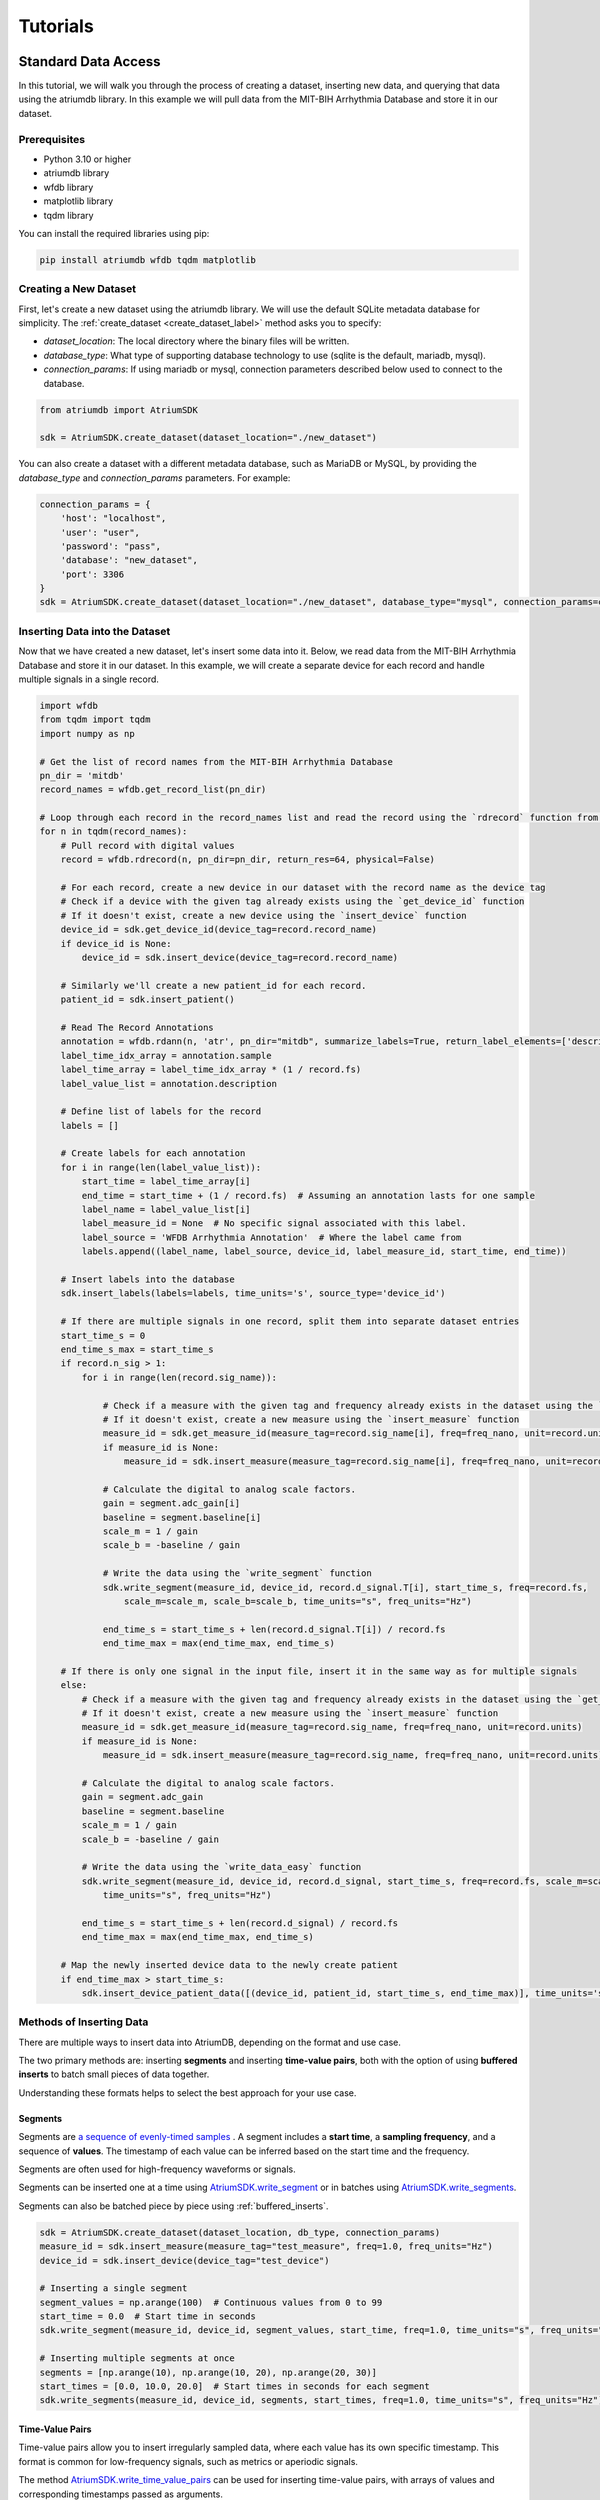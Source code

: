 ################################################################################
Tutorials
################################################################################

***************************************
Standard Data Access
***************************************

In this tutorial, we will walk you through the process of creating a dataset, inserting new data, and querying that
data using the atriumdb library. In this example we will pull data from the MIT-BIH Arrhythmia Database and store it in our dataset.

Prerequisites
-------------

- Python 3.10 or higher
- atriumdb library
- wfdb library
- matplotlib library
- tqdm library

You can install the required libraries using pip:

.. code-block:: bash

   pip install atriumdb wfdb tqdm matplotlib

Creating a New Dataset
----------------------

First, let's create a new dataset using the atriumdb library. We will use the default SQLite metadata database for simplicity.
The :ref:`create_dataset <create_dataset_label>` method asks you to specify:

- `dataset_location`: The local directory where the binary files will be written.
- `database_type`: What type of supporting database technology to use (sqlite is the default, mariadb, mysql).
- `connection_params`: If using mariadb or mysql, connection parameters described below used to connect to the database.

.. code-block:: python

   from atriumdb import AtriumSDK

   sdk = AtriumSDK.create_dataset(dataset_location="./new_dataset")

You can also create a dataset with a different metadata database, such as MariaDB or MySQL, by providing the
`database_type` and `connection_params` parameters. For example:

.. code-block:: python

   connection_params = {
       'host': "localhost",
       'user': "user",
       'password': "pass",
       'database': "new_dataset",
       'port': 3306
   }
   sdk = AtriumSDK.create_dataset(dataset_location="./new_dataset", database_type="mysql", connection_params=connection_params)


Inserting Data into the Dataset
--------------------------------

Now that we have created a new dataset, let's insert some data into it. Below, we read data
from the MIT-BIH Arrhythmia Database and store it in our dataset. In this example, we will create a separate device
for each record and handle multiple signals in a single record.

.. code-block:: python

    import wfdb
    from tqdm import tqdm
    import numpy as np

    # Get the list of record names from the MIT-BIH Arrhythmia Database
    pn_dir = 'mitdb'
    record_names = wfdb.get_record_list(pn_dir)

    # Loop through each record in the record_names list and read the record using the `rdrecord` function from the wfdb library
    for n in tqdm(record_names):
        # Pull record with digital values
        record = wfdb.rdrecord(n, pn_dir=pn_dir, return_res=64, physical=False)

        # For each record, create a new device in our dataset with the record name as the device tag
        # Check if a device with the given tag already exists using the `get_device_id` function
        # If it doesn't exist, create a new device using the `insert_device` function
        device_id = sdk.get_device_id(device_tag=record.record_name)
        if device_id is None:
            device_id = sdk.insert_device(device_tag=record.record_name)

        # Similarly we'll create a new patient_id for each record.
        patient_id = sdk.insert_patient()

        # Read The Record Annotations
        annotation = wfdb.rdann(n, 'atr', pn_dir="mitdb", summarize_labels=True, return_label_elements=['description'])
        label_time_idx_array = annotation.sample
        label_time_array = label_time_idx_array * (1 / record.fs)
        label_value_list = annotation.description

        # Define list of labels for the record
        labels = []

        # Create labels for each annotation
        for i in range(len(label_value_list)):
            start_time = label_time_array[i]
            end_time = start_time + (1 / record.fs)  # Assuming an annotation lasts for one sample
            label_name = label_value_list[i]
            label_measure_id = None  # No specific signal associated with this label.
            label_source = 'WFDB Arrhythmia Annotation'  # Where the label came from
            labels.append((label_name, label_source, device_id, label_measure_id, start_time, end_time))

        # Insert labels into the database
        sdk.insert_labels(labels=labels, time_units='s', source_type='device_id')

        # If there are multiple signals in one record, split them into separate dataset entries
        start_time_s = 0
        end_time_s_max = start_time_s
        if record.n_sig > 1:
            for i in range(len(record.sig_name)):

                # Check if a measure with the given tag and frequency already exists in the dataset using the `get_measure_id` function
                # If it doesn't exist, create a new measure using the `insert_measure` function
                measure_id = sdk.get_measure_id(measure_tag=record.sig_name[i], freq=freq_nano, unit=record.units[i], freq_units="nHz")
                if measure_id is None:
                    measure_id = sdk.insert_measure(measure_tag=record.sig_name[i], freq=freq_nano, unit=record.units[i], freq_units="nHz")

                # Calculate the digital to analog scale factors.
                gain = segment.adc_gain[i]
                baseline = segment.baseline[i]
                scale_m = 1 / gain
                scale_b = -baseline / gain

                # Write the data using the `write_segment` function
                sdk.write_segment(measure_id, device_id, record.d_signal.T[i], start_time_s, freq=record.fs,
                    scale_m=scale_m, scale_b=scale_b, time_units="s", freq_units="Hz")

                end_time_s = start_time_s + len(record.d_signal.T[i]) / record.fs
                end_time_max = max(end_time_max, end_time_s)

        # If there is only one signal in the input file, insert it in the same way as for multiple signals
        else:
            # Check if a measure with the given tag and frequency already exists in the dataset using the `get_measure_id` function
            # If it doesn't exist, create a new measure using the `insert_measure` function
            measure_id = sdk.get_measure_id(measure_tag=record.sig_name, freq=freq_nano, unit=record.units)
            if measure_id is None:
                measure_id = sdk.insert_measure(measure_tag=record.sig_name, freq=freq_nano, unit=record.units)

            # Calculate the digital to analog scale factors.
            gain = segment.adc_gain
            baseline = segment.baseline
            scale_m = 1 / gain
            scale_b = -baseline / gain

            # Write the data using the `write_data_easy` function
            sdk.write_segment(measure_id, device_id, record.d_signal, start_time_s, freq=record.fs, scale_m=scale_m, scale_b=scale_b,
                time_units="s", freq_units="Hz")

            end_time_s = start_time_s + len(record.d_signal) / record.fs
            end_time_max = max(end_time_max, end_time_s)

        # Map the newly inserted device data to the newly create patient
        if end_time_max > start_time_s:
            sdk.insert_device_patient_data([(device_id, patient_id, start_time_s, end_time_max)], time_units='s')

.. _methods_of_inserting_data:

Methods of Inserting Data
--------------------------

There are multiple ways to insert data into AtriumDB, depending on the format and use case.

The two primary methods are: inserting **segments** and inserting **time-value pairs**, both with the option of using
**buffered inserts** to batch small pieces of data together.

Understanding these formats helps to select the best approach for your use case.

Segments
^^^^^^^^^^

Segments are `a sequence of evenly-timed samples <https://en.wikipedia.org/wiki/Sampling_(signal_processing)/>`_ .
A segment includes a **start time**, a **sampling frequency**, and a sequence of **values**.
The timestamp of each value can be inferred based on the start time and the frequency.

Segments are often used for high-frequency waveforms or signals.

Segments can be inserted one at a time using `AtriumSDK.write_segment <contents.html#atriumdb.AtriumSDK.write_segment>`_
or in batches using `AtriumSDK.write_segments <contents.html#atriumdb.AtriumSDK.write_segments>`_.

Segments can also be batched piece by piece using :ref:`buffered_inserts`.

.. code-block:: python

    sdk = AtriumSDK.create_dataset(dataset_location, db_type, connection_params)
    measure_id = sdk.insert_measure(measure_tag="test_measure", freq=1.0, freq_units="Hz")
    device_id = sdk.insert_device(device_tag="test_device")

    # Inserting a single segment
    segment_values = np.arange(100)  # Continuous values from 0 to 99
    start_time = 0.0  # Start time in seconds
    sdk.write_segment(measure_id, device_id, segment_values, start_time, freq=1.0, time_units="s", freq_units="Hz")

    # Inserting multiple segments at once
    segments = [np.arange(10), np.arange(10, 20), np.arange(20, 30)]
    start_times = [0.0, 10.0, 20.0]  # Start times in seconds for each segment
    sdk.write_segments(measure_id, device_id, segments, start_times, freq=1.0, time_units="s", freq_units="Hz")


Time-Value Pairs
^^^^^^^^^^^^^^^^^^

Time-value pairs allow you to insert irregularly sampled data, where each value has its own specific timestamp.
This format is common for low-frequency signals, such as metrics or aperiodic signals.

The method `AtriumSDK.write_time_value_pairs <contents.html#atriumdb.AtriumSDK.write_time_value_pairs>`_
can be used for inserting time-value pairs, with arrays of values and corresponding timestamps passed as arguments.

.. code-block:: python

    sdk = AtriumSDK.create_dataset(dataset_location, db_type, connection_params)
    measure_id = sdk.insert_measure(measure_tag="test_measure", freq=1.0, freq_units="Hz")
    device_id = sdk.insert_device(device_tag="test_device")

    # Inserting time-value pairs
    times = np.array([0.0, 2.0, 4.5])  # Time values in seconds
    values = np.array([100, 200, 300])  # Corresponding values
    sdk.write_time_value_pairs(measure_id, device_id, times, values, time_units="s")

.. _buffered_inserts:

Buffered Inserts
^^^^^^^^^^^^^^^^^^^^

Buffered inserts allow for efficient batch writing of data into the database.
When using the buffer, data is accumulated until a threshold is met (e.g., the number of values exceeds a specified maximum),
at which point the buffer is automatically flushed. The buffer can also be flushed manually and automatically upon exiting the buffer's context.
This method is optimal for live ingesting segments as they come from a device or back loading an archive of many small segments.

You can buffer both **segments** and **time-value pairs** using the `AtriumSDK.write_buffer <contents.html#atriumdb.AtriumSDK.write_buffer>`_ method.
The buffer organized data by their measure-device pair, and data is automatically written once the buffer fills or the context is closed.

.. code-block:: python

    sdk = AtriumSDK.create_dataset(dataset_location, db_type, connection_params)
    measure_id = sdk.insert_measure(measure_tag="test_measure", freq=1.0, freq_units="Hz")
    device_id = sdk.insert_device(device_tag="test_device")

    # Using write_buffer for batched writes
    reasonable_num_values_per_value = 100 * sdk.block.block_size  # 100 blocks
    with sdk.write_buffer(max_values_per_measure_device=reasonable_num_values_per_value,
                          max_total_values_buffered=10 * reasonable_num_values_per_value) as buffer:
        # Write multiple small segments to buffer
        for record in record_segments:
            sdk.write_segment(measure_id, device_id, record.d_signal, start_time_s, freq=record.fs,
                              scale_m=scale_m, scale_b=scale_b, time_units="s", freq_units="Hz")

        buffer.flush_all()
        # Buffer auto-flushes when the context is exited

Surveying Data in the Dataset
-----------------------------

In this section, we will discuss how to survey the data in our dataset, including retrieving information about all
measures and devices, and obtaining the availability of specified measures and sources.

Retrieving All Measures
^^^^^^^^^^^^^^^^^^^^^^^

To retrieve information about all measures in the dataset, you can use the :ref:`get_all_measures <get_all_measures_label>` method.
This method queries the linked relational database and returns a dictionary containing detailed information about each measure stored in the dataset.

The information includes:

- `id`: The unique identifier of the measure in the dataset.
- `tag`: A short, human-readable identifier for the measure.
- `name`: A more descriptive name for the measure (can be None if not defined).
- `freq_nhz`: The sample frequency of the measure in nanohertz (1 Hz = 10^9 nHz).
- `code`: A code (usually CF_CODE10) representing the measure (can be None if not defined).
- `unit`: The unit of the measure (e.g., 'BPM' for beats per minute).
- `unit_label`: A human-readable label for the unit (can be None if not defined).
- `unit_code`: A code (usually CF_CODE10) representing the unit (can be None if not defined).
- `source_id`: The identifier of the data source (e.g., device or patient) associated with the measure.

Here's an example of how to use the :ref:`get_all_measures <get_all_measures_label>` method:

.. code-block:: python

   # Instantiate the AtriumSDK object with the dataset location
   sdk = AtriumSDK(dataset_location="./example_dataset")

   # Retrieve information about all measures in the dataset
   all_measures = sdk.get_all_measures()

   # Print the retrieved information
   print(all_measures)

Example output:

.. code-block:: python

   {
       1: {
           'id': 1,
           'tag': 'MLII',
           'name': None,
           'freq_nhz': 360000000000,
           'code': None,
           'unit': 'mV',
           'unit_label': None,
           'unit_code': None,
           'source_id': 1
       },
       2: {
           'id': 2,
           'tag': 'V5',
           'name': None,
           'freq_nhz': 360000000000,
           'code': None,
           'unit': 'mV',
           'unit_label': None,
           'unit_code': None,
           'source_id': 1
       },
   }

In this example, the dataset contains two measures: ECG Lead MLII and ECG Lead V5,
both with a sample frequency of 360000000000 nanohertz (360 Hz) and units in millivolts (mV).

Retrieving All Devices
^^^^^^^^^^^^^^^^^^^^^^

To retrieve information about all devices in the dataset, you can use the :ref:`get_all_devices <get_all_devices_label>` method.
This method returns a dictionary containing information about each device in the dataset.

The information includes:

- `id`: The unique identifier of the device in the dataset.
- `tag`: A short, human-readable identifier for the device.
- `name`: A more descriptive name for the device (can be None if not defined).
- `manufacturer`: The manufacturer of the device (can be None if not defined).
- `model`: The model of the device (can be None if not defined).
- `type`: The type of the device (e.g., 'static', 'dynamic', 'monitor').
- `bed_id`: The identifier of the bed associated with the device (can be None if not defined).
- `source_id`: The identifier of the data source (e.g., device or patient) associated with the device.

Here's an example of how to use the :ref:`get_all_devices <get_all_devices_label>` method:

.. code-block:: python

   all_devices = sdk.get_all_devices()
   print(all_devices)

Example output:

.. code-block:: python

   {
       1: {
           'id': 1,
           'tag': '100',
           'name': None,
           'manufacturer': None,
           'model': None,
           'type': 'static',
           'bed_id': None,
           'source_id': 1
       },
       2: {
           'id': 2,
           'tag': '101',
           'name': None,
           'manufacturer': None,
           'model': None,
           'type': 'static',
           'bed_id': None,
           'source_id': 1
       },
       # ...
   }

In this example, the :ref:`get_all_devices <get_all_devices_label>` method returns a dictionary where the keys are the device ids and the values are
dictionaries containing the device properties. You can see that the output includes information about the
device's tag, name, manufacturer, model, type, bed_id, and source_id.

By examining the output, you can gain insights into the devices present in your dataset and their characteristics.
For example, you might notice that some devices have missing information (e.g., name, manufacturer, model),
which you could then decide to update or investigate further. Additionally, you can use the device ids to query your
dataset based on specific devices.

Getting Data Availability
^^^^^^^^^^^^^^^^^^^^^^^^^^
To obtain the availability of a specified measure (signal) and a specified source (device id or patient id),
you can use the :ref:`get_interval_array <get_interval_array_label>` method. This method provides information about the available data for a specific measure
and source by returning a 2D array representing the data availability.

Each row of the 2D array output represents a continuous interval of available data, with the first and second columns
representing the start epoch and end epoch of that interval, respectively.
This information can be useful when you want to analyze or visualize data within specific time periods or when you need to identify gaps in the data.

Here's an example of how to use the :ref:`get_interval_array <get_interval_array_label>` method:

.. code-block:: python

   # Define the measure_id and device_id for which you want to get data availability
   measure_id = 1
   device_id = 1

   # Call the get_interval_array method
   interval_arr = sdk.get_interval_array(measure_id=measure_id, device_id=device_id)

   # Print the resulting 2D array
   print(interval_arr)

Example output:

.. code-block:: python

   [[            0 1805555050000]]

In this example, the output shows that there is a single continuous interval of available data for the specified measure and device,
starting at epoch 0 and ending at epoch 1805555050000. This is because there are no gaps in the source mit-bih data.

These methods allow you to survey the data in your dataset and obtain information about the measures, devices, and data availability.
By understanding the data availability, you can make informed decisions about how to process, analyze, or visualize the data in your dataset.

Querying Data from the Dataset
-------------------------------

Now that we have inserted and surveyed the data into our dataset, let's query the data and verify that the data has been correctly inserted.
We will iterate through the records in the MIT-BIH Arrhythmia Database and compare the data in our dataset to the original data.

.. code-block:: python

   # Iterate through the record names in the MIT-BIH Arrhythmia Database
   for n in tqdm(record_names):

       # Read the record from the MIT-BIH Arrhythmia Database
       record = wfdb.rdrecord(n, pn_dir="mitdb")
       # Calculate the sample frequency in nanohertz
       freq_nano = record.fs * 1_000_000_000

       # Get the device ID for the current record
       device_id = sdk.get_device_id(device_tag=record.record_name)

       # If there are multiple signals in the record, check both
       if record.n_sig > 1:
           for i in range(len(record.sig_name)):
               # Get the measure ID for the current signal
               measure_id = sdk.get_measure_id(measure_tag=record.sig_name[i], freq=freq_nano, units=record.units[i])

               # Query the data from the dataset
               _, read_times, read_values = sdk.get_data(measure_id, 0, 10 ** 18, device_id=device_id)

               # Check that the signal from MIT-BIH and AtriumDB are equal
               assert np.allclose(record.p_signal.T[i], read_values)

       # If there is only one signal in the record
       else:
           # Get the measure ID for the signal
           measure_id = sdk.get_measure_id(measure_tag=record.sig_name, freq=freq_nano, units=record.units)

           # Query the data from the dataset
           _, read_times, read_values = sdk.get_data(measure_id, 0, 10 ** 18, device_id=device_id)

           # Check that the signal from MIT-BIH and AtriumDB are equal
           assert np.allclose(record.p_signal.T[i], read_values)


Retrieving Labels from the Dataset
------------------------------------------

We can also retrieve the annotations inserted as atriumdb labels earlier in the tutorial, first by recalling the different
label names inserted into the dataset:

.. code-block:: python

    label_name_dict = sdk.get_all_label_names()
    label_names = [label_info['name'] for label_id, label_info in label_name_dict.items()]

And then by calling `AtriumSDK.get_labels` to retrieve the label information:

.. code-block:: python

    for record_name in tqdm(record_names):
       # Read the record from the MIT-BIH Arrhythmia Database
       label_data = sdk.get_labels(name_list=label_names, device_list=[record_name])

Visualizing the Dataset
-------------------------------

Finally, let's retrieve data from our dataset and plot the first 1000 points of the first record's data.
We will use the `matplotlib` library to create a simple line plot of the data.

.. code-block:: python

    import matplotlib.pyplot as plt

    # Define the measure_id and device_id we want to retrieve data for
    measure_id = 1
    device_id = 1

    # Get the measure information for the specified measure_id
    measure_info = sdk.get_measure_info(measure_id=measure_id)
    device_info = sdk.get_device_info(device_id=device_id)

    # Extract the frequency in nanohertz from the measure information
    freq_nhz = measure_info['freq_nhz']

    # Calculate the period in nanoseconds by dividing 10^18 by the frequency in nanohertz
    period_nhz = int((10 ** 18) // freq_nhz)

    # Define the start and end time for the data we want to retrieve
    # We want to retrieve the first 1000 points, so we set the end time to 1001 times the period
    start_time_n, end_time_n = 0, 1001 * period_nhz  # [start, end)

    # Retrieve the data for the specified measure_id, device_id, start_time_n, and end_time_n
    _, times, values = sdk.get_data(measure_id=measure_id, device_id=device_id, start_time_n=start_time_n,
                                    end_time_n=end_time_n)

    # Plot the first 1000 points of the first patient's data using matplotlib
    plt.plot(times / (10 ** 9), values)  # convert x-axis units to seconds.
    plt.xlabel("Time (Seconds)")
    plt.ylabel("Signal Value")
    plt.title(f"First 1000 Points of Measure {measure_info['tag']} and Device {device_info['tag']}")
    plt.show()

.. image:: mit_bih_1000_samples.png
   :alt: ECG plot
   :align: center


************************************************
Reading Dataset With Iterators
************************************************

Working with large datasets often requires efficient access to smaller windows of data, particularly for tasks such
as data visualization, pre-processing, or model training. The AtriumSDK provides a convenient method, `get_iterator  <contents.html#atriumdb.AtriumSDK.get_iterator>`_,
to handle these cases effectively.

Creating a Dataset Definition
-----------------------------

The `DatasetDefinition <contents.html#atriumdb.DatasetDefinition>`_ object specifies the measures, patients and/or devices, and the time intervals we are interested in querying.
This definition can be provided in two different ways: by reading from a YAML file or by creating the object in your Python script.

**Option 1: Using a YAML file**

Suppose you have the following in your `definition.yaml  <dataset.html#definition-file-format>`_ file:

.. code-block:: yaml

    device_ids:
      1: all
      2: all

    measures:
      - MLII
      - tag: V1
        freq_hz: 360.0
        units: 'mV'

You can load this into a `DatasetDefinition <contents.html#atriumdb.DatasetDefinition>`_ object as follows:

.. code-block:: python

    from atriumdb import DatasetDefinition

    definition = DatasetDefinition(filename="definition.yaml")


**Option 2: Creating an object via Python script**

Alternatively, you can define your dataset programmatically:

.. code-block:: python

    from atriumdb import DatasetDefinition

    measures = ['MLII',
                {"tag": "V1", "freq_hz": 360.0, "units": "mV"},]
    device_ids = {
        1: 'all',
        2: 'all',
    }

    definition = DatasetDefinition(measures=measures, device_ids=device_ids)

If you wanted to create a dataset of all patients born after a certain date, you could setup your patient_ids dictionary like:

.. code-block:: python

    min_dob = 1572739200000000000  # Nanosecond epoch
    patient_ids = {patient_id: "all" for patient_id, patient_info in
        sdk.get_all_patients().items() if patient_info['dob'] and patient_info['dob'] > min_dob}

    definition = DatasetDefinition(measures=measures, patient_ids=patient_ids)


**Generating a DatasetDefinition for WFDB Example**

.. code-block:: python

    measures = [{"tag": measure_info['tag'],
                 "freq_nhz": measure_info['freq_nhz'],  # Can specify freq_nhz or freq_hz
                 "units": measure_info['unit']}
                for measure_info in sdk.get_all_measures().values()]
    device_ids = {device_id: 'all' for device_id in sdk.get_all_devices().keys()}
    definition = DatasetDefinition(measures=measures, device_ids=device_ids)

Iterating Over Windows
----------------------

Now that we've setup the `DatasetDefinition <contents.html#atriumdb.DatasetDefinition>`_ object, we can use it to iterate over our dataset.

.. code-block:: python

    window_size = 30
    slide_size = 30

    # Obtain the iterator
    iterator = sdk.get_iterator(definition, window_size, slide_size, time_units="s")

    # Now you can iterate over the data windows
    for window_i, window in enumerate(iterator):
        print(f"Window: {window_i}")
        print(f"Start Time: {window.start_time}")
        print(f"Device ID: {window.device_id}")
        print(f"Patient ID: {window.patient_id}")

        # Use window.signals to view available signals in their original form
        for (measure_tag, measure_freq_hz, measure_units), signal_dict in window.signals.items():
            print(f"Measure: {measure_tag}, Frequency: {measure_freq_hz} Hz, Units: {measure_units}")
            print(f"Times: {signal_dict['times']}")
            print(f"Values: {signal_dict['values']}")
            print(f"Expected Count: {signal_dict['expected_count']}")
            print(f"Actual Count: {signal_dict['actual_count']}")


************************************************
Dataset Definitions
************************************************

AtriumDB allows you to define and refine datasets using the `DatasetDefinition` object. This enables you to specify
which devices/patients, measures, labels, and time ranges should be included for analysis or modeling workflows.

Validating Dataset Definitions
------------------------------

Before a dataset definition can be used with other AtriumDB tools, it must be validated. Validation confirms that the
requested measures and labels exist in the database pointed at by the AtriumSDK object,
calculates the available time intervals, and prepares the dataset for iteration or partitioning.

You can validate a dataset definition like this:

.. code-block:: python

   definition.validate(
       sdk=sdk,
       gap_tolerance=5,  # Allow small gaps in availability (in seconds)
       start_time=1735845426,  # Optional: restrict time interval
       end_time=1737236445,
       time_units="s"
   )

Once validated, the definition is internally marked with `is_validated=True` so subsequent operations skip redundant validation steps.

Filtering Dataset Definitions
-----------------------------

Once validated, you may optionally filter the dataset to discard time windows that do not meet certain quality or availability requirements.

For example, to discard windows where less than 30% of the expected data is present:

.. code-block:: python

   def low_quality_filter(window):
       for signal_dict in window.signals.values():
           if signal_dict["expected_count"] == 0:
               return False
           if signal_dict["actual_count"] / signal_dict["expected_count"] < 0.3:
               return False
       return True

   definition.filter(
       sdk=sdk,
       filter_fn=low_quality_filter,
       window_duration=30,  # 30 second windows
       window_slide=30,
       time_units="s"
   )

.. note::

   To ensure that every window returned by the iterator has passed your filter function,
   the `window_duration` and `window_slide` used in `definition.filter()` should match exactly
   those used in `get_iterator()`. Using different values may result in the iterator producing
   windows that were not evaluated, or not accepted, by the filter.


Saving Dataset Definitions
--------------------------

To preserve a dataset definition for reuse or inspection, save it to disk. Use the `.yaml` format for editable definitions,
or `.pkl` for fully validated objects with metadata.

.. code-block:: python

    definition.save("definition.yaml")               # Save raw, user defined definition
    definition.validate(sdk=sdk)
    definition.filter(
        sdk=sdk,
        filter_fn=low_quality_filter,
        window_duration=30,
        window_slide=30,
        time_units="s"
    )
    definition.save("filtered_definition.pkl")       # Save validated and optionally filtered version

Partitioning Dataset Definitions
--------------------------------

Once a dataset is validated and optionally filtered, it can be partitioned into multiple parts,
for example one for training, validation, and testing in an ML workflow.
To prevent data leakage, partition_dataset ensures that no single patient appears in more than one partition.

If there are specific labels you would like to balance across the partitions, put their names in priority_stratification_labels,
otherwise you can add all relevant labels to additional_labels so you can see how they've populated the resultant partitions.

.. code-block:: python

   from atriumdb import partition_dataset

   # Get all available label names from the dataset
   additional_labels = [
       label_info['name']
       for label_info in sdk.get_all_label_names().values()
   ]

   # Perform stratified patient-based partitioning
   train_def, val_def, test_def = partition_dataset(
       definition,
       sdk=sdk,
       partition_ratios=[60, 20, 20],  # train, val, test split
       priority_stratification_labels=[],  # no label balancing
       additional_labels=additional_labels,
       random_state=42,  # For reproducibility
       verbose=True      # Show label breakdown per split
   )



***************************************
Full Tutorial Script
***************************************

You can view or download the full Python script used in this tutorial here :download:`tutorial_script.py <scripts/tutorial_script.py>`.